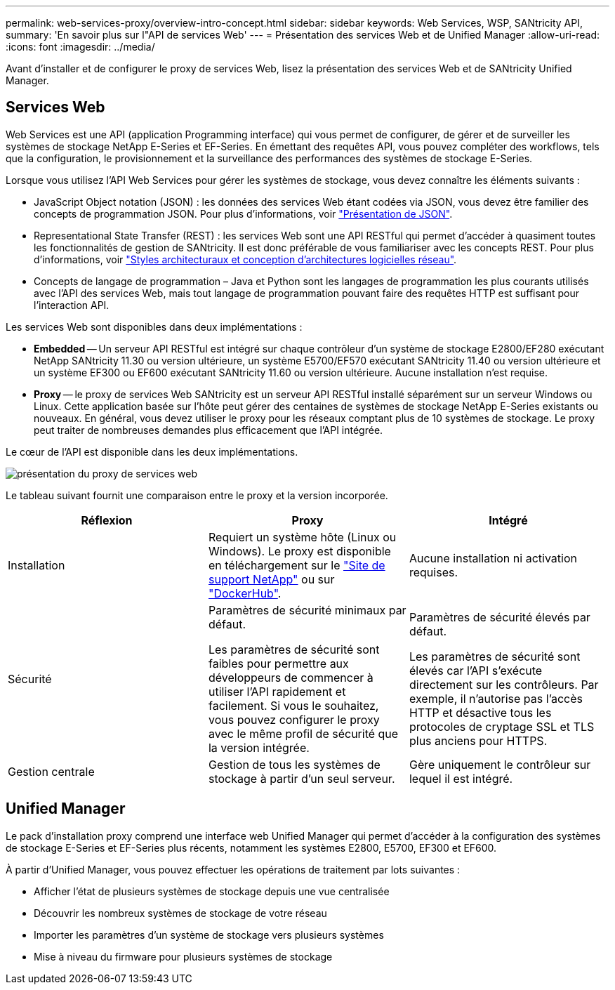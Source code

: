 ---
permalink: web-services-proxy/overview-intro-concept.html 
sidebar: sidebar 
keywords: Web Services, WSP, SANtricity API, 
summary: 'En savoir plus sur l"API de services Web' 
---
= Présentation des services Web et de Unified Manager
:allow-uri-read: 
:icons: font
:imagesdir: ../media/


[role="lead"]
Avant d'installer et de configurer le proxy de services Web, lisez la présentation des services Web et de SANtricity Unified Manager.



== Services Web

Web Services est une API (application Programming interface) qui vous permet de configurer, de gérer et de surveiller les systèmes de stockage NetApp E-Series et EF-Series. En émettant des requêtes API, vous pouvez compléter des workflows, tels que la configuration, le provisionnement et la surveillance des performances des systèmes de stockage E-Series.

Lorsque vous utilisez l'API Web Services pour gérer les systèmes de stockage, vous devez connaître les éléments suivants :

* JavaScript Object notation (JSON) : les données des services Web étant codées via JSON, vous devez être familier des concepts de programmation JSON. Pour plus d'informations, voir http://www.json.org["Présentation de JSON"^].
* Representational State Transfer (REST) : les services Web sont une API RESTful qui permet d'accéder à quasiment toutes les fonctionnalités de gestion de SANtricity. Il est donc préférable de vous familiariser avec les concepts REST. Pour plus d'informations, voir http://www.ics.uci.edu/~fielding/pubs/dissertation/top.htm["Styles architecturaux et conception d'architectures logicielles réseau"^].
* Concepts de langage de programmation – Java et Python sont les langages de programmation les plus courants utilisés avec l'API des services Web, mais tout langage de programmation pouvant faire des requêtes HTTP est suffisant pour l'interaction API.


Les services Web sont disponibles dans deux implémentations :

* *Embedded* -- Un serveur API RESTful est intégré sur chaque contrôleur d'un système de stockage E2800/EF280 exécutant NetApp SANtricity 11.30 ou version ultérieure, un système E5700/EF570 exécutant SANtricity 11.40 ou version ultérieure et un système EF300 ou EF600 exécutant SANtricity 11.60 ou version ultérieure. Aucune installation n'est requise.
* *Proxy* -- le proxy de services Web SANtricity est un serveur API RESTful installé séparément sur un serveur Windows ou Linux. Cette application basée sur l'hôte peut gérer des centaines de systèmes de stockage NetApp E-Series existants ou nouveaux. En général, vous devez utiliser le proxy pour les réseaux comptant plus de 10 systèmes de stockage. Le proxy peut traiter de nombreuses demandes plus efficacement que l'API intégrée.


Le cœur de l'API est disponible dans les deux implémentations.

image::../media/web_services_proxy_overview.gif[présentation du proxy de services web]

Le tableau suivant fournit une comparaison entre le proxy et la version incorporée.

|===
| Réflexion | Proxy | Intégré 


 a| 
Installation
 a| 
Requiert un système hôte (Linux ou Windows). Le proxy est disponible en téléchargement sur le http://mysupport.netapp.com/NOW/cgi-bin/software/?product=E-Series+SANtricity+Web+Services+%28REST+API%29&platform=WebServices["Site de support NetApp"^] ou sur https://hub.docker.com/r/netapp/eseries-webservices/["DockerHub"^].
 a| 
Aucune installation ni activation requises.



 a| 
Sécurité
 a| 
Paramètres de sécurité minimaux par défaut.

Les paramètres de sécurité sont faibles pour permettre aux développeurs de commencer à utiliser l'API rapidement et facilement. Si vous le souhaitez, vous pouvez configurer le proxy avec le même profil de sécurité que la version intégrée.
 a| 
Paramètres de sécurité élevés par défaut.

Les paramètres de sécurité sont élevés car l'API s'exécute directement sur les contrôleurs. Par exemple, il n'autorise pas l'accès HTTP et désactive tous les protocoles de cryptage SSL et TLS plus anciens pour HTTPS.



 a| 
Gestion centrale
 a| 
Gestion de tous les systèmes de stockage à partir d'un seul serveur.
 a| 
Gère uniquement le contrôleur sur lequel il est intégré.

|===


== Unified Manager

Le pack d'installation proxy comprend une interface web Unified Manager qui permet d'accéder à la configuration des systèmes de stockage E-Series et EF-Series plus récents, notamment les systèmes E2800, E5700, EF300 et EF600.

À partir d'Unified Manager, vous pouvez effectuer les opérations de traitement par lots suivantes :

* Afficher l'état de plusieurs systèmes de stockage depuis une vue centralisée
* Découvrir les nombreux systèmes de stockage de votre réseau
* Importer les paramètres d'un système de stockage vers plusieurs systèmes
* Mise à niveau du firmware pour plusieurs systèmes de stockage

